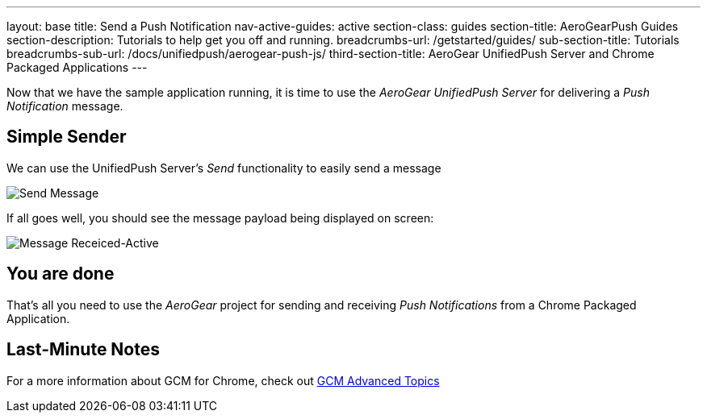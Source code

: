 ---
layout: base
title: Send a Push Notification
nav-active-guides: active
section-class: guides
section-title: AeroGearPush Guides
section-description: Tutorials to help get you off and running.
breadcrumbs-url: /getstarted/guides/
sub-section-title: Tutorials
breadcrumbs-sub-url: /docs/unifiedpush/aerogear-push-js/
third-section-title: AeroGear UnifiedPush Server and Chrome Packaged Applications
---


Now that we have the sample application running, it is time to use the _AeroGear UnifiedPush Server_ for delivering a _Push Notification_ message.

== Simple Sender

We can use the UnifiedPush Server's _Send_ functionality to easily send a message

image::./img/send_notification.png[Send Message]

If all goes well, you should see the message payload being displayed on screen:

image::./img/notif_success.png[Message Receiced-Active]

== You are done

That's all you need to use the _AeroGear_ project for sending and receiving _Push Notifications_ from a Chrome Packaged Application.

Last-Minute Notes
-----------------

For a more information about GCM for Chrome, check out link:http://developer.chrome.com/apps/cloudMessaging[GCM Advanced Topics]
